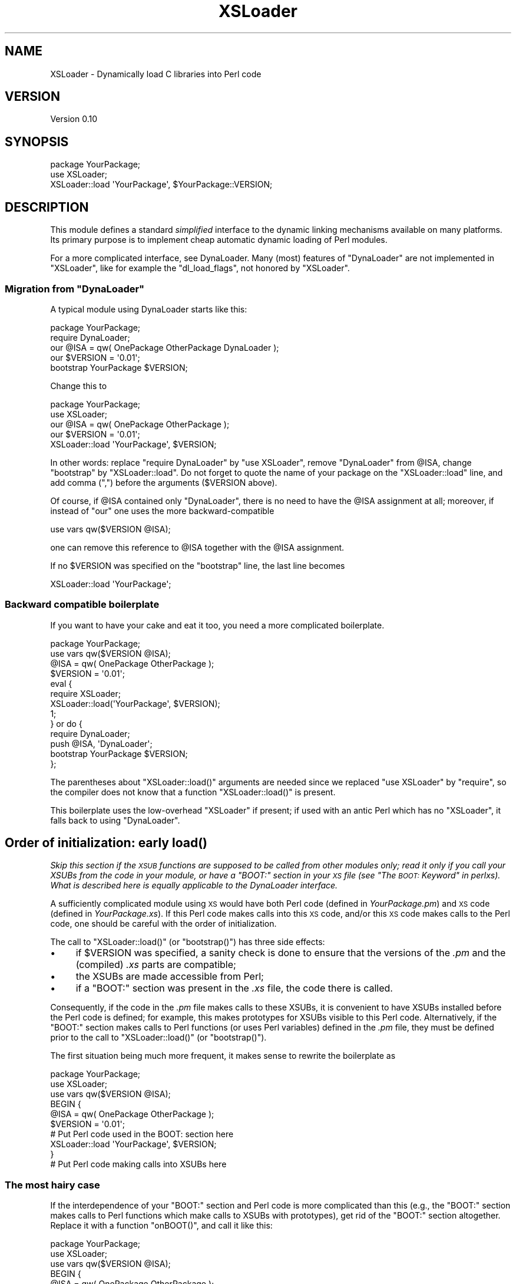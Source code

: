 .\" Automatically generated by Pod::Man 2.23 (Pod::Simple 3.14)
.\"
.\" Standard preamble:
.\" ========================================================================
.de Sp \" Vertical space (when we can't use .PP)
.if t .sp .5v
.if n .sp
..
.de Vb \" Begin verbatim text
.ft CW
.nf
.ne \\$1
..
.de Ve \" End verbatim text
.ft R
.fi
..
.\" Set up some character translations and predefined strings.  \*(-- will
.\" give an unbreakable dash, \*(PI will give pi, \*(L" will give a left
.\" double quote, and \*(R" will give a right double quote.  \*(C+ will
.\" give a nicer C++.  Capital omega is used to do unbreakable dashes and
.\" therefore won't be available.  \*(C` and \*(C' expand to `' in nroff,
.\" nothing in troff, for use with C<>.
.tr \(*W-
.ds C+ C\v'-.1v'\h'-1p'\s-2+\h'-1p'+\s0\v'.1v'\h'-1p'
.ie n \{\
.    ds -- \(*W-
.    ds PI pi
.    if (\n(.H=4u)&(1m=24u) .ds -- \(*W\h'-12u'\(*W\h'-12u'-\" diablo 10 pitch
.    if (\n(.H=4u)&(1m=20u) .ds -- \(*W\h'-12u'\(*W\h'-8u'-\"  diablo 12 pitch
.    ds L" ""
.    ds R" ""
.    ds C` ""
.    ds C' ""
'br\}
.el\{\
.    ds -- \|\(em\|
.    ds PI \(*p
.    ds L" ``
.    ds R" ''
'br\}
.\"
.\" Escape single quotes in literal strings from groff's Unicode transform.
.ie \n(.g .ds Aq \(aq
.el       .ds Aq '
.\"
.\" If the F register is turned on, we'll generate index entries on stderr for
.\" titles (.TH), headers (.SH), subsections (.SS), items (.Ip), and index
.\" entries marked with X<> in POD.  Of course, you'll have to process the
.\" output yourself in some meaningful fashion.
.ie \nF \{\
.    de IX
.    tm Index:\\$1\t\\n%\t"\\$2"
..
.    nr % 0
.    rr F
.\}
.el \{\
.    de IX
..
.\}
.\"
.\" Accent mark definitions (@(#)ms.acc 1.5 88/02/08 SMI; from UCB 4.2).
.\" Fear.  Run.  Save yourself.  No user-serviceable parts.
.    \" fudge factors for nroff and troff
.if n \{\
.    ds #H 0
.    ds #V .8m
.    ds #F .3m
.    ds #[ \f1
.    ds #] \fP
.\}
.if t \{\
.    ds #H ((1u-(\\\\n(.fu%2u))*.13m)
.    ds #V .6m
.    ds #F 0
.    ds #[ \&
.    ds #] \&
.\}
.    \" simple accents for nroff and troff
.if n \{\
.    ds ' \&
.    ds ` \&
.    ds ^ \&
.    ds , \&
.    ds ~ ~
.    ds /
.\}
.if t \{\
.    ds ' \\k:\h'-(\\n(.wu*8/10-\*(#H)'\'\h"|\\n:u"
.    ds ` \\k:\h'-(\\n(.wu*8/10-\*(#H)'\`\h'|\\n:u'
.    ds ^ \\k:\h'-(\\n(.wu*10/11-\*(#H)'^\h'|\\n:u'
.    ds , \\k:\h'-(\\n(.wu*8/10)',\h'|\\n:u'
.    ds ~ \\k:\h'-(\\n(.wu-\*(#H-.1m)'~\h'|\\n:u'
.    ds / \\k:\h'-(\\n(.wu*8/10-\*(#H)'\z\(sl\h'|\\n:u'
.\}
.    \" troff and (daisy-wheel) nroff accents
.ds : \\k:\h'-(\\n(.wu*8/10-\*(#H+.1m+\*(#F)'\v'-\*(#V'\z.\h'.2m+\*(#F'.\h'|\\n:u'\v'\*(#V'
.ds 8 \h'\*(#H'\(*b\h'-\*(#H'
.ds o \\k:\h'-(\\n(.wu+\w'\(de'u-\*(#H)/2u'\v'-.3n'\*(#[\z\(de\v'.3n'\h'|\\n:u'\*(#]
.ds d- \h'\*(#H'\(pd\h'-\w'~'u'\v'-.25m'\f2\(hy\fP\v'.25m'\h'-\*(#H'
.ds D- D\\k:\h'-\w'D'u'\v'-.11m'\z\(hy\v'.11m'\h'|\\n:u'
.ds th \*(#[\v'.3m'\s+1I\s-1\v'-.3m'\h'-(\w'I'u*2/3)'\s-1o\s+1\*(#]
.ds Th \*(#[\s+2I\s-2\h'-\w'I'u*3/5'\v'-.3m'o\v'.3m'\*(#]
.ds ae a\h'-(\w'a'u*4/10)'e
.ds Ae A\h'-(\w'A'u*4/10)'E
.    \" corrections for vroff
.if v .ds ~ \\k:\h'-(\\n(.wu*9/10-\*(#H)'\s-2\u~\d\s+2\h'|\\n:u'
.if v .ds ^ \\k:\h'-(\\n(.wu*10/11-\*(#H)'\v'-.4m'^\v'.4m'\h'|\\n:u'
.    \" for low resolution devices (crt and lpr)
.if \n(.H>23 .if \n(.V>19 \
\{\
.    ds : e
.    ds 8 ss
.    ds o a
.    ds d- d\h'-1'\(ga
.    ds D- D\h'-1'\(hy
.    ds th \o'bp'
.    ds Th \o'LP'
.    ds ae ae
.    ds Ae AE
.\}
.rm #[ #] #H #V #F C
.\" ========================================================================
.\"
.IX Title "XSLoader 3pm"
.TH XSLoader 3pm "2013-08-18" "perl v5.12.5" "Perl Programmers Reference Guide"
.\" For nroff, turn off justification.  Always turn off hyphenation; it makes
.\" way too many mistakes in technical documents.
.if n .ad l
.nh
.SH "NAME"
XSLoader \- Dynamically load C libraries into Perl code
.SH "VERSION"
.IX Header "VERSION"
Version 0.10
.SH "SYNOPSIS"
.IX Header "SYNOPSIS"
.Vb 2
\&    package YourPackage;
\&    use XSLoader;
\&
\&    XSLoader::load \*(AqYourPackage\*(Aq, $YourPackage::VERSION;
.Ve
.SH "DESCRIPTION"
.IX Header "DESCRIPTION"
This module defines a standard \fIsimplified\fR interface to the dynamic
linking mechanisms available on many platforms.  Its primary purpose is
to implement cheap automatic dynamic loading of Perl modules.
.PP
For a more complicated interface, see DynaLoader.  Many (most)
features of \f(CW\*(C`DynaLoader\*(C'\fR are not implemented in \f(CW\*(C`XSLoader\*(C'\fR, like for
example the \f(CW\*(C`dl_load_flags\*(C'\fR, not honored by \f(CW\*(C`XSLoader\*(C'\fR.
.ie n .SS "Migration from ""DynaLoader"""
.el .SS "Migration from \f(CWDynaLoader\fP"
.IX Subsection "Migration from DynaLoader"
A typical module using DynaLoader starts like this:
.PP
.Vb 2
\&    package YourPackage;
\&    require DynaLoader;
\&
\&    our @ISA = qw( OnePackage OtherPackage DynaLoader );
\&    our $VERSION = \*(Aq0.01\*(Aq;
\&    bootstrap YourPackage $VERSION;
.Ve
.PP
Change this to
.PP
.Vb 2
\&    package YourPackage;
\&    use XSLoader;
\&
\&    our @ISA = qw( OnePackage OtherPackage );
\&    our $VERSION = \*(Aq0.01\*(Aq;
\&    XSLoader::load \*(AqYourPackage\*(Aq, $VERSION;
.Ve
.PP
In other words: replace \f(CW\*(C`require DynaLoader\*(C'\fR by \f(CW\*(C`use XSLoader\*(C'\fR, remove
\&\f(CW\*(C`DynaLoader\*(C'\fR from \f(CW@ISA\fR, change \f(CW\*(C`bootstrap\*(C'\fR by \f(CW\*(C`XSLoader::load\*(C'\fR.  Do not
forget to quote the name of your package on the \f(CW\*(C`XSLoader::load\*(C'\fR line,
and add comma (\f(CW\*(C`,\*(C'\fR) before the arguments (\f(CW$VERSION\fR above).
.PP
Of course, if \f(CW@ISA\fR contained only \f(CW\*(C`DynaLoader\*(C'\fR, there is no need to have
the \f(CW@ISA\fR assignment at all; moreover, if instead of \f(CW\*(C`our\*(C'\fR one uses the
more backward-compatible
.PP
.Vb 1
\&    use vars qw($VERSION @ISA);
.Ve
.PP
one can remove this reference to \f(CW@ISA\fR together with the \f(CW@ISA\fR assignment.
.PP
If no \f(CW$VERSION\fR was specified on the \f(CW\*(C`bootstrap\*(C'\fR line, the last line becomes
.PP
.Vb 1
\&    XSLoader::load \*(AqYourPackage\*(Aq;
.Ve
.SS "Backward compatible boilerplate"
.IX Subsection "Backward compatible boilerplate"
If you want to have your cake and eat it too, you need a more complicated
boilerplate.
.PP
.Vb 2
\&    package YourPackage;
\&    use vars qw($VERSION @ISA);
\&
\&    @ISA = qw( OnePackage OtherPackage );
\&    $VERSION = \*(Aq0.01\*(Aq;
\&    eval {
\&       require XSLoader;
\&       XSLoader::load(\*(AqYourPackage\*(Aq, $VERSION);
\&       1;
\&    } or do {
\&       require DynaLoader;
\&       push @ISA, \*(AqDynaLoader\*(Aq;
\&       bootstrap YourPackage $VERSION;
\&    };
.Ve
.PP
The parentheses about \f(CW\*(C`XSLoader::load()\*(C'\fR arguments are needed since we replaced
\&\f(CW\*(C`use XSLoader\*(C'\fR by \f(CW\*(C`require\*(C'\fR, so the compiler does not know that a function
\&\f(CW\*(C`XSLoader::load()\*(C'\fR is present.
.PP
This boilerplate uses the low-overhead \f(CW\*(C`XSLoader\*(C'\fR if present; if used with
an antic Perl which has no \f(CW\*(C`XSLoader\*(C'\fR, it falls back to using \f(CW\*(C`DynaLoader\*(C'\fR.
.SH "Order of initialization: early \fIload()\fP"
.IX Header "Order of initialization: early load()"
\&\fISkip this section if the \s-1XSUB\s0 functions are supposed to be called from other
modules only; read it only if you call your XSUBs from the code in your module,
or have a \f(CI\*(C`BOOT:\*(C'\fI section in your \s-1XS\s0 file (see \*(L"The \s-1BOOT:\s0 Keyword\*(R" in perlxs).
What is described here is equally applicable to the DynaLoader
interface.\fR
.PP
A sufficiently complicated module using \s-1XS\s0 would have both Perl code (defined
in \fIYourPackage.pm\fR) and \s-1XS\s0 code (defined in \fIYourPackage.xs\fR).  If this
Perl code makes calls into this \s-1XS\s0 code, and/or this \s-1XS\s0 code makes calls to
the Perl code, one should be careful with the order of initialization.
.PP
The call to \f(CW\*(C`XSLoader::load()\*(C'\fR (or \f(CW\*(C`bootstrap()\*(C'\fR) has three side effects:
.IP "\(bu" 4
if \f(CW$VERSION\fR was specified, a sanity check is done to ensure that the
versions of the \fI.pm\fR and the (compiled) \fI.xs\fR parts are compatible;
.IP "\(bu" 4
the XSUBs are made accessible from Perl;
.IP "\(bu" 4
if a \f(CW\*(C`BOOT:\*(C'\fR section was present in the \fI.xs\fR file, the code there is called.
.PP
Consequently, if the code in the \fI.pm\fR file makes calls to these XSUBs, it is
convenient to have XSUBs installed before the Perl code is defined; for
example, this makes prototypes for XSUBs visible to this Perl code.
Alternatively, if the \f(CW\*(C`BOOT:\*(C'\fR section makes calls to Perl functions (or
uses Perl variables) defined in the \fI.pm\fR file, they must be defined prior to
the call to \f(CW\*(C`XSLoader::load()\*(C'\fR (or \f(CW\*(C`bootstrap()\*(C'\fR).
.PP
The first situation being much more frequent, it makes sense to rewrite the
boilerplate as
.PP
.Vb 3
\&    package YourPackage;
\&    use XSLoader;
\&    use vars qw($VERSION @ISA);
\&
\&    BEGIN {
\&       @ISA = qw( OnePackage OtherPackage );
\&       $VERSION = \*(Aq0.01\*(Aq;
\&
\&       # Put Perl code used in the BOOT: section here
\&
\&       XSLoader::load \*(AqYourPackage\*(Aq, $VERSION;
\&    }
\&
\&    # Put Perl code making calls into XSUBs here
.Ve
.SS "The most hairy case"
.IX Subsection "The most hairy case"
If the interdependence of your \f(CW\*(C`BOOT:\*(C'\fR section and Perl code is
more complicated than this (e.g., the \f(CW\*(C`BOOT:\*(C'\fR section makes calls to Perl
functions which make calls to XSUBs with prototypes), get rid of the \f(CW\*(C`BOOT:\*(C'\fR
section altogether.  Replace it with a function \f(CW\*(C`onBOOT()\*(C'\fR, and call it like
this:
.PP
.Vb 3
\&    package YourPackage;
\&    use XSLoader;
\&    use vars qw($VERSION @ISA);
\&
\&    BEGIN {
\&       @ISA = qw( OnePackage OtherPackage );
\&       $VERSION = \*(Aq0.01\*(Aq;
\&       XSLoader::load \*(AqYourPackage\*(Aq, $VERSION;
\&    }
\&
\&    # Put Perl code used in onBOOT() function here; calls to XSUBs are
\&    # prototype\-checked.
\&
\&    onBOOT;
\&
\&    # Put Perl initialization code assuming that XS is initialized here
.Ve
.SH "DIAGNOSTICS"
.IX Header "DIAGNOSTICS"
.ie n .IP """Can\*(Aqt find \*(Aq%s\*(Aq symbol in %s""" 4
.el .IP "\f(CWCan\*(Aqt find \*(Aq%s\*(Aq symbol in %s\fR" 4
.IX Item "Cant find %s symbol in %s"
\&\fB(F)\fR The bootstrap symbol could not be found in the extension module.
.ie n .IP """Can\*(Aqt load \*(Aq%s\*(Aq for module %s: %s""" 4
.el .IP "\f(CWCan\*(Aqt load \*(Aq%s\*(Aq for module %s: %s\fR" 4
.IX Item "Cant load %s for module %s: %s"
\&\fB(F)\fR The loading or initialisation of the extension module failed.
The detailed error follows.
.ie n .IP """Undefined symbols present after loading %s: %s""" 4
.el .IP "\f(CWUndefined symbols present after loading %s: %s\fR" 4
.IX Item "Undefined symbols present after loading %s: %s"
\&\fB(W)\fR As the message says, some symbols stay undefined although the
extension module was correctly loaded and initialised. The list of undefined
symbols follows.
.ie n .IP """XSLoader::load(\*(AqYour::Module\*(Aq, $Your::Module::VERSION)""" 4
.el .IP "\f(CWXSLoader::load(\*(AqYour::Module\*(Aq, $Your::Module::VERSION)\fR" 4
.IX Item "XSLoader::load(Your::Module, $Your::Module::VERSION)"
\&\fB(F)\fR You tried to invoke \f(CW\*(C`load()\*(C'\fR without any argument. You must supply
a module name, and optionally its version.
.SH "LIMITATIONS"
.IX Header "LIMITATIONS"
To reduce the overhead as much as possible, only one possible location
is checked to find the extension \s-1DLL\s0 (this location is where \f(CW\*(C`make install\*(C'\fR
would put the \s-1DLL\s0).  If not found, the search for the \s-1DLL\s0 is transparently
delegated to \f(CW\*(C`DynaLoader\*(C'\fR, which looks for the \s-1DLL\s0 along the \f(CW@INC\fR list.
.PP
In particular, this is applicable to the structure of \f(CW@INC\fR used for testing
not-yet-installed extensions.  This means that running uninstalled extensions
may have much more overhead than running the same extensions after
\&\f(CW\*(C`make install\*(C'\fR.
.SH "BUGS"
.IX Header "BUGS"
Please report any bugs or feature requests via the \fIperlbug\fR\|(1) utility.
.SH "SEE ALSO"
.IX Header "SEE ALSO"
DynaLoader
.SH "AUTHORS"
.IX Header "AUTHORS"
Ilya Zakharevich originally extracted \f(CW\*(C`XSLoader\*(C'\fR from \f(CW\*(C`DynaLoader\*(C'\fR.
.PP
\&\s-1CPAN\s0 version is currently maintained by Se\*'bastien Aperghis-Tramoni
<sebastien@aperghis.net>.
.PP
Previous maintainer was Michael G Schwern <schwern@pobox.com>.
.SH "COPYRIGHT & LICENSE"
.IX Header "COPYRIGHT & LICENSE"
Copyright (C) 1990\-2007 by Larry Wall and others.
.PP
This program is free software; you can redistribute it and/or modify
it under the same terms as Perl itself.
